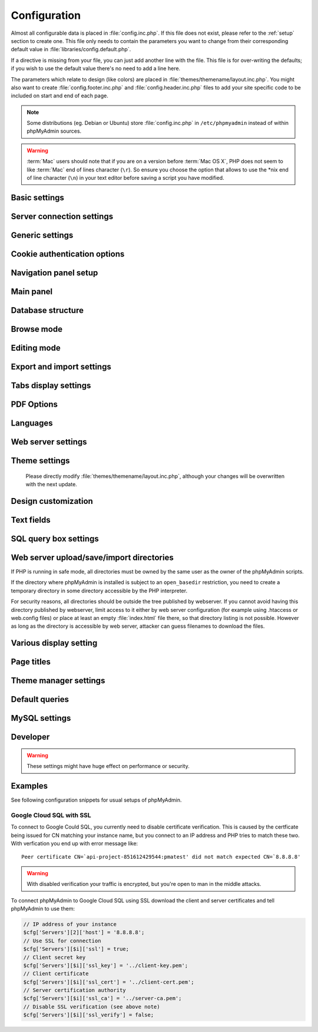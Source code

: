 .. index:: config.inc.php

.. _config:

Configuration
=============

Almost all configurable data is placed in :file:`config.inc.php`. If this file
does not exist, please refer to the :ref:`setup` section to create one. This
file only needs to contain the parameters you want to change from their
corresponding default value in :file:`libraries/config.default.php`.

If a directive is missing from your file, you can just add another line with
the file. This file is for over-writing the defaults; if you wish to use the
default value there's no need to add a line here.

The parameters which relate to design (like colors) are placed in
:file:`themes/themename/layout.inc.php`. You might also want to create
:file:`config.footer.inc.php` and :file:`config.header.inc.php` files to add
your site specific code to be included on start and end of each page.

.. note::

    Some distributions (eg. Debian or Ubuntu) store :file:`config.inc.php` in
    ``/etc/phpmyadmin`` instead of within phpMyAdmin sources.

.. warning::

    :term:`Mac` users should note that if you are on a version before
    :term:`Mac OS X`, PHP does not seem to
    like :term:`Mac` end of lines character (``\r``). So
    ensure you choose the option that allows to use the \*nix end of line
    character (``\n``) in your text editor before saving a script you have
    modified.

Basic settings
--------------

.. config:option:: $cfg['PmaAbsoluteUri']

    :type: string
    :default: ``''``

    .. deprecated:: 4.6.0
        
        This setting is no longer available since phpMyAdmin 4.6.0. Please
        adjust your webserver instead.

    Sets here the complete :term:`URL` (with full path) to your phpMyAdmin
    installation's directory. E.g.
    ``http://www.example.net/path_to_your_phpMyAdmin_directory/``.  Note also
    that the :term:`URL` on most of web servers are case–sensitive. Don’t
    forget the trailing slash at the end.

    Starting with version 2.3.0, it is advisable to try leaving this blank. In
    most cases phpMyAdmin automatically detects the proper setting. Users of
    port forwarding will need to set :config:option:`$cfg['PmaAbsoluteUri']`
    (`more info <https://sourceforge.net/p/phpmyadmin/support-requests/795/>`_).

    A good test is to browse a table, edit a row and save it. There should be
    an error message if phpMyAdmin is having trouble auto–detecting the correct
    value. If you get an error that this must be set or if the autodetect code
    fails to detect your path, please post a bug report on our bug tracker so
    we can improve the code.

    .. seealso:: :ref:`faq1_40`

.. config:option:: $cfg['PmaNoRelation_DisableWarning']

    :type: boolean
    :default: false

    Starting with version 2.3.0 phpMyAdmin offers a lot of features to
    work with master / foreign – tables (see :config:option:`$cfg['Servers'][$i]['pmadb']`).

    If you tried to set this
    up and it does not work for you, have a look on the :guilabel:`Structure` page
    of one database where you would like to use it. You will find a link
    that will analyze why those features have been disabled.

    If you do not want to use those features set this variable to ``true`` to
    stop this message from appearing.

.. config:option:: $cfg['SuhosinDisableWarning']

    :type: boolean
    :default: false

    A warning is displayed on the main page if Suhosin is detected.

    You can set this parameter to ``true`` to stop this message from appearing.

.. config:option:: $cfg['LoginCookieValidityDisableWarning']

    :type: boolean
    :default: false

    A warning is displayed on the main page if the PHP parameter
    session.gc_maxlifetime is lower than cookie validity configured in phpMyAdmin.

    You can set this parameter to ``true`` to stop this message from appearing.

.. config:option:: $cfg['ServerLibraryDifference_DisableWarning']

    :type: boolean
    :default: false

    A warning is displayed on the main page if there is a difference
    between the MySQL library and server version.

    You can set this parameter to ``true`` to stop this message from appearing.

.. config:option:: $cfg['ReservedWordDisableWarning']

    :type: boolean
    :default: false

    This warning is displayed on the Structure page of a table if one or more
    column names match with words which are MySQL reserved.

    If you want to turn off this warning, you can set it to ``true`` and
    warning will no longer be displayed.

.. config:option:: $cfg['TranslationWarningThreshold']

    :type: integer
    :default: 80

    Show warning about incomplete translations on certain threshold.

.. config:option:: $cfg['SendErrorReports']

    :type: string
    :default: ``'ask'``

    Sets the default behavior for JavaScript error reporting.

    Whenever an error is detected in the JavaScript execution, an error report
    may be sent to the phpMyAdmin team if the user agrees.

    The default setting of ``'ask'`` will ask the user everytime there is a new
    error report. However you can set this parameter to ``'always'`` to send error
    reports without asking for confirmation or you can set it to ``'never'`` to
    never send error reports.

    This directive is available both in the configuration file and in users
    preferences. If the person in charge of a multi-user installation prefers
    to disable this feature for all users, a value of ``'never'`` should be
    set, and the :config:option:`$cfg['UserprefsDisallow']` directive should
    contain ``'SendErrorReports'`` in one of its array values.

.. config:option:: $cfg['ConsoleEnterExecutes']

    :type: boolean
    :default: false

    Setting this to ``true`` allows the user to execute queries by pressing Enter
    instead of Ctrl+Enter. A new line can be inserted by pressing Shift + Enter.

    The behaviour of the console can be temporarily changed using console's
    settings interface.

.. config:option:: $cfg['AllowThirdPartyFraming']

    :type: boolean
    :default: false

    Setting this to ``true`` allows phpMyAdmin to be included inside a frame,
    and is a potential security hole allowing cross-frame scripting attacks or
    clickjacking.

Server connection settings
--------------------------

.. config:option:: $cfg['Servers']

    :type: array
    :default: one server array with settings listed below

    Since version 1.4.2, phpMyAdmin supports the administration of multiple
    MySQL servers. Therefore, a :config:option:`$cfg['Servers']`-array has been
    added which contains the login information for the different servers. The
    first :config:option:`$cfg['Servers'][$i]['host']` contains the hostname of
    the first server, the second :config:option:`$cfg['Servers'][$i]['host']`
    the hostname of the second server, etc. In
    :file:`libraries/config.default.php`, there is only one section for server
    definition, however you can put as many as you need in
    :file:`config.inc.php`, copy that block or needed parts (you don't have to
    define all settings, just those you need to change).

    .. note::

        The :config:option:`$cfg['Servers']` array starts with
        $cfg['Servers'][1]. Do not use $cfg['Servers'][0]. If you want more
        than one server, just copy following section (including $i
        incrementation) serveral times. There is no need to define full server
        array, just define values you need to change.


.. config:option:: $cfg['Servers'][$i]['host']

    :type: string
    :default: ``'localhost'``

    The hostname or :term:`IP` address of your $i-th MySQL-server. E.g.
    ``localhost``.

    Possible values are:

    * hostname, e.g., ``'localhost'`` or ``'mydb.example.org'``
    * IP address, e.g., ``'127.0.0.1'`` or ``'192.168.10.1'``
    * dot - ``'.'``, i.e., use named pipes on windows systems
    * empty - ``''``, disables this server

    .. note::

        phpMyAdmin supports connecting to MySQL servers reachable via IPv6 only.
		To connect to an IPv6 MySQL server, enter its IPv6 address in this field.

.. config:option:: $cfg['Servers'][$i]['port']

    :type: string
    :default: ``''``

    The port-number of your $i-th MySQL-server. Default is 3306 (leave
    blank).

    .. note::

       If you use ``localhost`` as the hostname, MySQL ignores this port number
       and connects with the socket, so if you want to connect to a port
       different from the default port, use ``127.0.0.1`` or the real hostname
       in :config:option:`$cfg['Servers'][$i]['host']`.

.. config:option:: $cfg['Servers'][$i]['socket']

    :type: string
    :default: ``''``

    The path to the socket to use. Leave blank for default. To determine
    the correct socket, check your MySQL configuration or, using the
    :command:`mysql` command–line client, issue the ``status`` command. Among the
    resulting information displayed will be the socket used.

.. config:option:: $cfg['Servers'][$i]['ssl']

    :type: boolean
    :default: false

    Whether to enable SSL for the connection between phpMyAdmin and the MySQL server.

    When using the ``'mysql'`` extension,
    none of the remaining ``'ssl...'`` configuration options apply.

    We strongly recommend the ``'mysqli'`` extension when using this option.

    .. seealso:: :ref:`example-google-ssl`

.. config:option:: $cfg['Servers'][$i]['ssl_key']

    :type: string
    :default: NULL

    Path to the key file when using SSL for connecting to the MySQL server.

    For example:

    .. code-block:: php

        $cfg['Servers'][$i]['ssl_key'] = '/etc/mysql/server-key.pem';

    .. seealso:: :ref:`example-google-ssl`

.. config:option:: $cfg['Servers'][$i]['ssl_cert']

    :type: string
    :default: NULL

    Path to the cert file when using SSL for connecting to the MySQL server.

    .. seealso:: :ref:`example-google-ssl`

.. config:option:: $cfg['Servers'][$i]['ssl_ca']

    :type: string
    :default: NULL

    Path to the CA file when using SSL for connecting to the MySQL server.

    .. seealso:: :ref:`example-google-ssl`

.. config:option:: $cfg['Servers'][$i]['ssl_ca_path']

    :type: string
    :default: NULL

    Directory containing trusted SSL CA certificates in PEM format.

.. config:option:: $cfg['Servers'][$i]['ssl_ciphers']

    :type: string
    :default: NULL

    List of allowable ciphers for SSL connections to the MySQL server.

.. config:option:: $cfg['Servers'][$i]['ssl_verify']

    :type: boolean
    :default: true

    .. versionadded:: 4.6.0

        This is supported since phpMyAdmin 4.6.0.

    If your PHP install uses the MySQL Native Driver (mysqlnd), your
    MySQL server is 5.6 or later, and your SSL certificate is self-signed,
    there is a chance your SSL connection will fail due to validation.
    Setting this to ``false`` will disable the validation check.

    Since PHP 5.6.0 it also verifies whether server name matches CN of it's
    certificate. There is currently no way to disable just this check without
    disabling complete SSL verification.

    .. note::

        This flag only works with PHP 5.6.16 or later.

    .. seealso:: :ref:`example-google-ssl`

.. config:option:: $cfg['Servers'][$i]['connect_type']

    :type: string
    :default: ``'tcp'``

    What type connection to use with the MySQL server. Your options are
    ``'socket'`` and ``'tcp'``. It defaults to tcp as that is nearly guaranteed
    to be available on all MySQL servers, while sockets are not supported on
    some platforms. To use the socket mode, your MySQL server must be on the
    same machine as the Web server.

.. config:option:: $cfg['Servers'][$i]['compress']

    :type: boolean
    :default: false

    Whether to use a compressed protocol for the MySQL server connection
    or not (experimental).

.. _controlhost:
.. config:option:: $cfg['Servers'][$i]['controlhost']

    :type: string
    :default: ``''``

    Permits to use an alternate host to hold the configuration storage
    data.

.. _controlport:
.. config:option:: $cfg['Servers'][$i]['controlport']

    :type: string
    :default: ``''``

    Permits to use an alternate port to connect to the host that
    holds the configuration storage.

.. _controluser:
.. config:option:: $cfg['Servers'][$i]['controluser']

    :type: string
    :default: ``''``

.. config:option:: $cfg['Servers'][$i]['controlpass']

    :type: string
    :default: ``''``

    This special account is used for 2 distinct purposes: to make possible all
    relational features (see :config:option:`$cfg['Servers'][$i]['pmadb']`).

    .. versionchanged:: 2.2.5
        those were called ``stduser`` and ``stdpass``

    .. seealso:: :ref:`setup`, :ref:`authentication_modes`, :ref:`linked-tables`

.. config:option:: $cfg['Servers'][$i]['auth_type']

    :type: string
    :default: ``'cookie'``

    Whether config or cookie or :term:`HTTP` or signon authentication should be
    used for this server.

    * 'config' authentication (``$auth_type = 'config'``) is the plain old
      way: username and password are stored in :file:`config.inc.php`.
    * 'cookie' authentication mode (``$auth_type = 'cookie'``) allows you to
      log in as any valid MySQL user with the help of cookies.
    * 'http' authentication allows you to log in as any
      valid MySQL user via HTTP-Auth.
    * 'signon' authentication mode (``$auth_type = 'signon'``) allows you to
      log in from prepared PHP session data or using supplied PHP script.

    .. seealso:: :ref:`authentication_modes`

.. _servers_auth_http_realm:
.. config:option:: $cfg['Servers'][$i]['auth_http_realm']

    :type: string
    :default: ``''``

    When using auth\_type = ``http``, this field allows to define a custom
    :term:`HTTP` Basic Auth Realm which will be displayed to the user. If not
    explicitly specified in your configuration, a string combined of
    "phpMyAdmin " and either :config:option:`$cfg['Servers'][$i]['verbose']` or
    :config:option:`$cfg['Servers'][$i]['host']` will be used.

.. _servers_auth_swekey_config:
.. config:option:: $cfg['Servers'][$i]['auth_swekey_config']

    :type: string
    :default: ``''``

    The name of the file containing :ref:`swekey` ids and login names for hardware
    authentication. Leave empty to deactivate this feature.

.. _servers_user:
.. config:option:: $cfg['Servers'][$i]['user']

    :type: string
    :default: ``'root'``

.. config:option:: $cfg['Servers'][$i]['password']

    :type: string
    :default: ``''``

    When using :config:option:`$cfg['Servers'][$i]['auth_type']` set to
    'config', this is the user/password-pair which phpMyAdmin will use to
    connect to the MySQL server. This user/password pair is not needed when
    :term:`HTTP` or cookie authentication is used
    and should be empty.

.. _servers_nopassword:
.. config:option:: $cfg['Servers'][$i]['nopassword']

    :type: boolean
    :default: false

    Allow attempt to log in without password when a login with password
    fails. This can be used together with http authentication, when
    authentication is done some other way and phpMyAdmin gets user name
    from auth and uses empty password for connecting to MySQL. Password
    login is still tried first, but as fallback, no password method is
    tried.

.. _servers_only_db:
.. config:option:: $cfg['Servers'][$i]['only_db']

    :type: string or array
    :default: ``''``

    If set to a (an array of) database name(s), only this (these)
    database(s) will be shown to the user. Since phpMyAdmin 2.2.1,
    this/these database(s) name(s) may contain MySQL wildcards characters
    ("\_" and "%"): if you want to use literal instances of these
    characters, escape them (I.E. use ``'my\_db'`` and not ``'my_db'``).

    This setting is an efficient way to lower the server load since the
    latter does not need to send MySQL requests to build the available
    database list. But **it does not replace the privileges rules of the
    MySQL database server**. If set, it just means only these databases
    will be displayed but **not that all other databases can't be used.**

    An example of using more that one database:

    .. code-block:: php

        $cfg['Servers'][$i]['only_db'] = array('db1', 'db2');

    .. versionchanged:: 4.0.0
        Previous versions permitted to specify the display order of
        the database names via this directive.

.. config:option:: $cfg['Servers'][$i]['hide_db']

    :type: string
    :default: ``''``

    Regular expression for hiding some databases from unprivileged users.
    This only hides them from listing, but a user is still able to access
    them (using, for example, the SQL query area). To limit access, use
    the MySQL privilege system.  For example, to hide all databases
    starting with the letter "a", use

    .. code-block:: php

        $cfg['Servers'][$i]['hide_db'] = '^a';

    and to hide both "db1" and "db2" use

    .. code-block:: php

        $cfg['Servers'][$i]['hide_db'] = '^(db1|db2)$';

    More information on regular expressions can be found in the `PCRE
    pattern syntax
    <https://php.net/manual/en/reference.pcre.pattern.syntax.php>`_ portion
    of the PHP reference manual.

.. config:option:: $cfg['Servers'][$i]['verbose']

    :type: string
    :default: ``''``

    Only useful when using phpMyAdmin with multiple server entries. If
    set, this string will be displayed instead of the hostname in the
    pull-down menu on the main page. This can be useful if you want to
    show only certain databases on your system, for example. For HTTP
    auth, all non-US-ASCII characters will be stripped.

.. config:option:: $cfg['Servers'][$i]['pmadb']

    :type: string
    :default: ``''``

    The name of the database containing the phpMyAdmin configuration
    storage.

    See the :ref:`linked-tables`  section in this document to see the benefits of
    this feature, and for a quick way of creating this database and the needed
    tables.

    If you are the only user of this phpMyAdmin installation, you can use your
    current database to store those special tables; in this case, just put your
    current database name in :config:option:`$cfg['Servers'][$i]['pmadb']`. For a
    multi-user installation, set this parameter to the name of your central
    database containing the phpMyAdmin configuration storage.

.. _bookmark:
.. config:option:: $cfg['Servers'][$i]['bookmarktable']

    :type: string or false
    :default: ``''``

    Since release 2.2.0 phpMyAdmin allows users to bookmark queries. This
    can be useful for queries you often run. To allow the usage of this
    functionality:

    * set up :config:option:`$cfg['Servers'][$i]['pmadb']` and the phpMyAdmin configuration storage
    * enter the table name in :config:option:`$cfg['Servers'][$i]['bookmarktable']`

    This feature can be disabled by setting the configuration to ``false``.

.. _relation:
.. config:option:: $cfg['Servers'][$i]['relation']

    :type: string or false
    :default: ``''``

    Since release 2.2.4 you can describe, in a special 'relation' table,
    which column is a key in another table (a foreign key). phpMyAdmin
    currently uses this to:

    * make clickable, when you browse the master table, the data values that
      point to the foreign table;
    * display in an optional tool-tip the "display column" when browsing the
      master table, if you move the mouse to a column containing a foreign
      key (use also the 'table\_info' table); (see :ref:`faqdisplay`)
    * in edit/insert mode, display a drop-down list of possible foreign keys
      (key value and "display column" are shown) (see :ref:`faq6_21`)
    * display links on the table properties page, to check referential
      integrity (display missing foreign keys) for each described key;
    * in query-by-example, create automatic joins (see :ref:`faq6_6`)
    * enable you to get a :term:`PDF` schema of
      your database (also uses the table\_coords table).

    The keys can be numeric or character.

    To allow the usage of this functionality:

    * set up :config:option:`$cfg['Servers'][$i]['pmadb']` and the phpMyAdmin configuration storage
    * put the relation table name in :config:option:`$cfg['Servers'][$i]['relation']`
    * now as normal user open phpMyAdmin and for each one of your tables
      where you want to use this feature, click :guilabel:`Structure/Relation view/`
      and choose foreign columns.

    This feature can be disabled by setting the configuration to ``false``.

    .. note::

        In the current version, ``master_db`` must be the same as ``foreign_db``.
        Those columns have been put in future development of the cross-db
        relations.

.. _table_info:
.. config:option:: $cfg['Servers'][$i]['table_info']

    :type: string or false
    :default: ``''``

    Since release 2.3.0 you can describe, in a special 'table\_info'
    table, which column is to be displayed as a tool-tip when moving the
    cursor over the corresponding key. This configuration variable will
    hold the name of this special table. To allow the usage of this
    functionality:

    * set up :config:option:`$cfg['Servers'][$i]['pmadb']` and the phpMyAdmin configuration storage
    * put the table name in :config:option:`$cfg['Servers'][$i]['table\_info']` (e.g.
      ``pma__table_info``)
    * then for each table where you want to use this feature, click
      "Structure/Relation view/Choose column to display" to choose the
      column.

    This feature can be disabled by setting the configuration to ``false``.

    .. seealso:: :ref:`faqdisplay`

.. _table_coords:
.. config:option:: $cfg['Servers'][$i]['table_coords']

    :type: string or false
    :default: ``''``

.. config:option:: $cfg['Servers'][$i]['pdf_pages']

    :type: string or false
    :default: ``''``

    Since release 2.3.0 you can have phpMyAdmin create :term:`PDF` pages
    showing the relations between your tables. Further, the designer interface
    permits visually managing the relations. To do this it needs two tables
    "pdf\_pages" (storing information about the available :term:`PDF` pages)
    and "table\_coords" (storing coordinates where each table will be placed on
    a :term:`PDF` schema output).  You must be using the "relation" feature.

    To allow the usage of this functionality:

    * set up :config:option:`$cfg['Servers'][$i]['pmadb']` and the phpMyAdmin configuration storage
    * put the correct table names in
      :config:option:`$cfg['Servers'][$i]['table\_coords']` and
      :config:option:`$cfg['Servers'][$i]['pdf\_pages']`

    This feature can be disabled by setting either of the configurations to ``false``.

    .. seealso:: :ref:`faqpdf`.

.. _col_com:
.. config:option:: $cfg['Servers'][$i]['column_info']

    :type: string or false
    :default: ``''``

    This part requires a content update!  Since release 2.3.0 you can
    store comments to describe each column for each table. These will then
    be shown on the "printview".

    Starting with release 2.5.0, comments are consequently used on the table
    property pages and table browse view, showing up as tool-tips above the
    column name (properties page) or embedded within the header of table in
    browse view. They can also be shown in a table dump. Please see the
    relevant configuration directives later on.

    Also new in release 2.5.0 is a MIME- transformation system which is also
    based on the following table structure. See :ref:`transformations` for
    further information. To use the MIME- transformation system, your
    column\_info table has to have the three new columns 'mimetype',
    'transformation', 'transformation\_options'.

    Starting with release 4.3.0, a new input-oriented transformation system
    has been introduced. Also, backward compatibility code used in the old
    transformations system was removed. As a result, an update to column\_info
    table is necessary for previous transformations and the new input-oriented
    transformation system to work. phpMyAdmin will upgrade it automatically
    for you by analyzing your current column\_info table structure.
    However, if something goes wrong with the auto-upgrade then you can
    use the SQL script found in ``./sql/upgrade_column_info_4_3_0+.sql``
    to upgrade it manually.

    To allow the usage of this functionality:

    * set up :config:option:`$cfg['Servers'][$i]['pmadb']` and the phpMyAdmin configuration storage
    * put the table name in :config:option:`$cfg['Servers'][$i]['column\_info']` (e.g.
      ``pma__column_info``)
    * to update your PRE-2.5.0 Column\_comments table use this:  and
      remember that the Variable in :file:`config.inc.php` has been renamed from
      :config:option:`$cfg['Servers'][$i]['column\_comments']` to
      :config:option:`$cfg['Servers'][$i]['column\_info']`

      .. code-block:: mysql

           ALTER TABLE `pma__column_comments`
           ADD `mimetype` VARCHAR( 255 ) NOT NULL,
           ADD `transformation` VARCHAR( 255 ) NOT NULL,
           ADD `transformation_options` VARCHAR( 255 ) NOT NULL;
    * to update your PRE-4.3.0 Column\_info table manually use this
      ``./sql/upgrade_column_info_4_3_0+.sql`` SQL script.

    This feature can be disabled by setting the configuration to ``false``.

    .. note::

        For auto-upgrade functionality to work, your
        ``$cfg['Servers'][$i]['controluser']`` must have ALTER privilege on
        ``phpmyadmin`` database. See the `MySQL documentation for GRANT
        <https://dev.mysql.com/doc/mysql/en/grant.html>`_ on how to
        ``GRANT`` privileges to a user.

.. _history:
.. config:option:: $cfg['Servers'][$i]['history']

    :type: string or false
    :default: ``''``

    Since release 2.5.0 you can store your :term:`SQL` history, which means all
    queries you entered manually into the phpMyAdmin interface. If you don't
    want to use a table-based history, you can use the JavaScript-based
    history.

    Using that, all your history items are deleted when closing the window.
    Using :config:option:`$cfg['QueryHistoryMax']` you can specify an amount of
    history items you want to have on hold. On every login, this list gets cut
    to the maximum amount.

    The query history is only available if JavaScript is enabled in
    your browser.

    To allow the usage of this functionality:

    * set up :config:option:`$cfg['Servers'][$i]['pmadb']` and the phpMyAdmin configuration storage
    * put the table name in :config:option:`$cfg['Servers'][$i]['history']` (e.g.
      ``pma__history``)

    This feature can be disabled by setting the configuration to ``false``.

.. _recent:
.. config:option:: $cfg['Servers'][$i]['recent']

    :type: string or false
    :default: ``''``

    Since release 3.5.0 you can show recently used tables in the
    navigation panel. It helps you to jump across table directly, without
    the need to select the database, and then select the table. Using
    :config:option:`$cfg['NumRecentTables']` you can configure the maximum number
    of recent tables shown. When you select a table from the list, it will jump to
    the page specified in :config:option:`$cfg['NavigationTreeDefaultTabTable']`.

    Without configuring the storage, you can still access the recently used tables,
    but it will disappear after you logout.

    To allow the usage of this functionality persistently:

    * set up :config:option:`$cfg['Servers'][$i]['pmadb']` and the phpMyAdmin configuration storage
    * put the table name in :config:option:`$cfg['Servers'][$i]['recent']` (e.g.
      ``pma__recent``)

    This feature can be disabled by setting the configuration to ``false``.

.. _favorite:
.. config:option:: $cfg['Servers'][$i]['favorite']

    :type: string or false
    :default: ``''``

    Since release 4.2.0 you can show a list of selected tables in the
    navigation panel. It helps you to jump to the table directly, without
    the need to select the database, and then select the table. When you
    select a table from the list, it will jump to the page specified in
    :config:option:`$cfg['NavigationTreeDefaultTabTable']`.
    
    You can add tables to this list or remove tables from it in database
    structure page by clicking on the star icons next to table names. Using
    :config:option:`$cfg['NumFavoriteTables']` you can configure the maximum
    number of favorite tables shown.

    Without configuring the storage, you can still access the favorite tables,
    but it will disappear after you logout.

    To allow the usage of this functionality persistently:

    * set up :config:option:`$cfg['Servers'][$i]['pmadb']` and the phpMyAdmin configuration storage
    * put the table name in :config:option:`$cfg['Servers'][$i]['favorite']` (e.g.
      ``pma__favorite``)

    This feature can be disabled by setting the configuration to ``false``.

.. _table_uiprefs:
.. config:option:: $cfg['Servers'][$i]['table_uiprefs']

    :type: string or false
    :default: ``''``

    Since release 3.5.0 phpMyAdmin can be configured to remember several
    things (sorted column :config:option:`$cfg['RememberSorting']`, column order,
    and column visibility from a database table) for browsing tables. Without
    configuring the storage, these features still can be used, but the values will
    disappear after you logout.

    To allow the usage of these functionality persistently:

    * set up :config:option:`$cfg['Servers'][$i]['pmadb']` and the phpMyAdmin configuration storage
    * put the table name in :config:option:`$cfg['Servers'][$i]['table\_uiprefs']` (e.g.
      ``pma__table_uiprefs``)

    This feature can be disabled by setting the configuration to ``false``.

.. config:option:: $cfg['Servers'][$i]['users']

    :type: string or false
    :default: ``''``

.. config:option:: $cfg['Servers'][$i]['usergroups']

    :type: string or false
    :default: ``''``

    Since release 4.1.0 you can create different user groups with menu items
    attached to them. Users can be assigned to these groups and the logged in
    user would only see menu items configured to the usergroup he is assigned to.
    To do this it needs two tables "usergroups" (storing allowed menu items for each
    user group) and "users" (storing users and their assignments to user groups).

    To allow the usage of this functionality:

    * set up :config:option:`$cfg['Servers'][$i]['pmadb']` and the phpMyAdmin configuration storage
    * put the correct table names in
      :config:option:`$cfg['Servers'][$i]['users']` (e.g. ``pma__users``) and
      :config:option:`$cfg['Servers'][$i]['usergroups']` (e.g. ``pma__usergroups``)

    This feature can be disabled by setting either of the configurations to ``false``.

    .. seealso:: :ref:`configurablemenus`

.. _navigationhiding:
.. config:option:: $cfg['Servers'][$i]['navigationhiding']

    :type: string or false
    :default: ``''``

    Since release 4.1.0 you can hide/show items in the navigation tree.

    To allow the usage of this functionality:

    * set up :config:option:`$cfg['Servers'][$i]['pmadb']` and the phpMyAdmin configuration storage
    * put the table name in :config:option:`$cfg['Servers'][$i]['navigationhiding']` (e.g.
      ``pma__navigationhiding``)

    This feature can be disabled by setting the configuration to ``false``.

.. _central_columns:
.. config:option:: $cfg['Servers'][$i]['central_columns']

    :type: string or false
    :default: ``''``

    Since release 4.3.0 you can have a central list of columns per database.
    You can add/remove columns to the list as per your requirement. These columns
    in the central list will be available to use while you create a new column for
    a table or create a table itself. You can select a column from central list
    while creating a new column, it will save you from writing the same column definition
    over again or from writing different names for similar column.

    To allow the usage of this functionality:

    * set up :config:option:`$cfg['Servers'][$i]['pmadb']` and the phpMyAdmin configuration storage
    * put the table name in :config:option:`$cfg['Servers'][$i]['central_columns']` (e.g.
      ``pma__central_columns``)

    This feature can be disabled by setting the configuration to ``false``.

.. _designer_settings:
.. config:option:: $cfg['Servers'][$i]['designer_settings']

    :type: string or false
    :default: ``''``

    Since release 4.5.0 your designer settings can be remembered.
    Your choice regarding 'Angular/Direct Links', 'Snap to Grid', 'Toggle Relation Lines',
    'Small/Big All', 'Move Menu' and 'Pin Text' can be remembered persistently.

    To allow the usage of this functionality:

    * set up :config:option:`$cfg['Servers'][$i]['pmadb']` and the phpMyAdmin configuration storage
    * put the table name in :config:option:`$cfg['Servers'][$i]['designer_settings']` (e.g.
      ``pma__designer_settings``)

    This feature can be disabled by setting the configuration to ``false``.

.. _savedsearches:
.. config:option:: $cfg['Servers'][$i]['savedsearches']

    :type: string or false
    :default: ``''``

    Since release 4.2.0 you can save and load query-by-example searches from the Database > Query panel.

    To allow the usage of this functionality:

    * set up :config:option:`$cfg['Servers'][$i]['pmadb']` and the phpMyAdmin configuration storage
    * put the table name in :config:option:`$cfg['Servers'][$i]['savedsearches']` (e.g.
      ``pma__savedsearches``)

    This feature can be disabled by setting the configuration to ``false``.

.. _export_templates:
.. config:option:: $cfg['Servers'][$i]['export_templates']

    :type: string or false
    :default: ``''``

    Since release 4.5.0 you can save and load export templates.

    To allow the usage of this functionality:

    * set up :config:option:`$cfg['Servers'][$i]['pmadb']` and the phpMyAdmin configuration storage
    * put the table name in :config:option:`$cfg['Servers'][$i]['export_templates']` (e.g.
      ``pma__export_templates``)

    This feature can be disabled by setting the configuration to ``false``.

.. _tracking:
.. config:option:: $cfg['Servers'][$i]['tracking']

    :type: string or false
    :default: ``''``

    Since release 3.3.x a tracking mechanism is available. It helps you to
    track every :term:`SQL` command which is
    executed by phpMyAdmin. The mechanism supports logging of data
    manipulation and data definition statements. After enabling it you can
    create versions of tables.

    The creation of a version has two effects:

    * phpMyAdmin saves a snapshot of the table, including structure and
      indexes.
    * phpMyAdmin logs all commands which change the structure and/or data of
      the table and links these commands with the version number.

    Of course you can view the tracked changes. On the :guilabel:`Tracking`
    page a complete report is available for every version. For the report you
    can use filters, for example you can get a list of statements within a date
    range. When you want to filter usernames you can enter \* for all names or
    you enter a list of names separated by ','. In addition you can export the
    (filtered) report to a file or to a temporary database.

    To allow the usage of this functionality:

    * set up :config:option:`$cfg['Servers'][$i]['pmadb']` and the phpMyAdmin configuration storage
    * put the table name in :config:option:`$cfg['Servers'][$i]['tracking']` (e.g.
      ``pma__tracking``)

    This feature can be disabled by setting the configuration to ``false``.

.. _tracking2:
.. config:option:: $cfg['Servers'][$i]['tracking_version_auto_create']

    :type: boolean
    :default: false

    Whether the tracking mechanism creates versions for tables and views
    automatically.

    If this is set to true and you create a table or view with

    * CREATE TABLE ...
    * CREATE VIEW ...

    and no version exists for it, the mechanism will create a version for
    you automatically.

.. _tracking3:
.. config:option:: $cfg['Servers'][$i]['tracking_default_statements']

    :type: string
    :default: ``'CREATE TABLE,ALTER TABLE,DROP TABLE,RENAME TABLE,CREATE INDEX,DROP INDEX,INSERT,UPDATE,DELETE,TRUNCATE,REPLACE,CREATE VIEW,ALTER VIEW,DROP VIEW,CREATE DATABASE,ALTER DATABASE,DROP DATABASE'``

    Defines the list of statements the auto-creation uses for new
    versions.

.. _tracking4:
.. config:option:: $cfg['Servers'][$i]['tracking_add_drop_view']

    :type: boolean
    :default: true

    Whether a DROP VIEW IF EXISTS statement will be added as first line to
    the log when creating a view.

.. _tracking5:
.. config:option:: $cfg['Servers'][$i]['tracking_add_drop_table']

    :type: boolean
    :default: true

    Whether a DROP TABLE IF EXISTS statement will be added as first line
    to the log when creating a table.

.. _tracking6:
.. config:option:: $cfg['Servers'][$i]['tracking_add_drop_database']

    :type: boolean
    :default: true

    Whether a DROP DATABASE IF EXISTS statement will be added as first
    line to the log when creating a database.

.. _userconfig:
.. config:option:: $cfg['Servers'][$i]['userconfig']

    :type: string or false
    :default: ``''``

    Since release 3.4.x phpMyAdmin allows users to set most preferences by
    themselves and store them in the database.

    If you don't allow for storing preferences in
    :config:option:`$cfg['Servers'][$i]['pmadb']`, users can still personalize
    phpMyAdmin, but settings will be saved in browser's local storage, or, it
    is is unavailable, until the end of session.

    To allow the usage of this functionality:

    * set up :config:option:`$cfg['Servers'][$i]['pmadb']` and the phpMyAdmin configuration storage
    * put the table name in :config:option:`$cfg['Servers'][$i]['userconfig']`

    This feature can be disabled by setting the configuration to ``false``.

.. config:option:: $cfg['Servers'][$i]['MaxTableUiprefs']

    :type: integer
    :default: 100

    Maximum number of rows saved in
    :config:option:`$cfg['Servers'][$i]['table_uiprefs']` table.

    When tables are dropped or renamed,
    :config:option:`$cfg['Servers'][$i]['table_uiprefs']` may contain invalid data
    (referring to tables which no longer exist). We only keep this number of newest
    rows in :config:option:`$cfg['Servers'][$i]['table_uiprefs']` and automatically
    delete older rows.

.. config:option:: $cfg['Servers'][$i]['SessionTimeZone']

    :type: string
    :default: ``''``

    Sets the time zone used by phpMyAdmin. Leave blank to use the time zone of your
    database server. Possible values are explained at
    https://dev.mysql.com/doc/refman/5.7/en/time-zone-support.html

    This is useful when your database server uses a time zone which is different from the
    time zone you want to use in phpMyAdmin.

.. config:option:: $cfg['Servers'][$i]['AllowRoot']

    :type: boolean
    :default: true

    Whether to allow root access. This is just a shortcut for the
    :config:option:`$cfg['Servers'][$i]['AllowDeny']['rules']` below.

.. config:option:: $cfg['Servers'][$i]['AllowNoPassword']

    :type: boolean
    :default: false

    Whether to allow logins without a password. The default value of
    ``false`` for this parameter prevents unintended access to a MySQL
    server with was left with an empty password for root or on which an
    anonymous (blank) user is defined.

.. _servers_allowdeny_order:
.. config:option:: $cfg['Servers'][$i]['AllowDeny']['order']

    :type: string
    :default: ``''``

    If your rule order is empty, then :term:`IP`
    authorization is disabled.

    If your rule order is set to
    ``'deny,allow'`` then the system applies all deny rules followed by
    allow rules. Access is allowed by default. Any client which does not
    match a Deny command or does match an Allow command will be allowed
    access to the server.

    If your rule order is set to ``'allow,deny'``
    then the system applies all allow rules followed by deny rules. Access
    is denied by default. Any client which does not match an Allow
    directive or does match a Deny directive will be denied access to the
    server.

    If your rule order is set to ``'explicit'``, authorization is
    performed in a similar fashion to rule order 'deny,allow', with the
    added restriction that your host/username combination **must** be
    listed in the *allow* rules, and not listed in the *deny* rules. This
    is the **most** secure means of using Allow/Deny rules, and was
    available in Apache by specifying allow and deny rules without setting
    any order.

    Please also see :config:option:`$cfg['TrustedProxies']` for
    detecting IP address behind proxies.

.. _servers_allowdeny_rules:
.. config:option:: $cfg['Servers'][$i]['AllowDeny']['rules']

    :type: array of strings
    :default: array()

    The general format for the rules is as such:

    .. code-block:: none

        <'allow' | 'deny'> <username> [from] <ipmask>

    If you wish to match all users, it is possible to use a ``'%'`` as a
    wildcard in the *username* field.

    There are a few shortcuts you can
    use in the *ipmask* field as well (please note that those containing
    SERVER\_ADDRESS might not be available on all webservers):

    .. code-block:: none


        'all' -> 0.0.0.0/0
        'localhost' -> 127.0.0.1/8
        'localnetA' -> SERVER_ADDRESS/8
        'localnetB' -> SERVER_ADDRESS/16
        'localnetC' -> SERVER_ADDRESS/24

    Having an empty rule list is equivalent to either using ``'allow %
    from all'`` if your rule order is set to ``'deny,allow'`` or ``'deny %
    from all'`` if your rule order is set to ``'allow,deny'`` or
    ``'explicit'``.

    For the :term:`IP address` matching
    system, the following work:

    * ``xxx.xxx.xxx.xxx`` (an exact :term:`IP address`)
    * ``xxx.xxx.xxx.[yyy-zzz]`` (an :term:`IP address` range)
    * ``xxx.xxx.xxx.xxx/nn`` (CIDR, Classless Inter-Domain Routing type :term:`IP` addresses)

    But the following does not work:

    * ``xxx.xxx.xxx.xx[yyy-zzz]`` (partial :term:`IP` address range)

    For :term:`IPv6` addresses, the following work:

    * ``xxxx:xxxx:xxxx:xxxx:xxxx:xxxx:xxxx:xxxx`` (an exact :term:`IPv6` address)
    * ``xxxx:xxxx:xxxx:xxxx:xxxx:xxxx:xxxx:[yyyy-zzzz]`` (an :term:`IPv6` address range)
    * ``xxxx:xxxx:xxxx:xxxx/nn`` (CIDR, Classless Inter-Domain Routing type :term:`IPv6` addresses)

    But the following does not work:

    * ``xxxx:xxxx:xxxx:xxxx:xxxx:xxxx:xxxx:xx[yyy-zzz]`` (partial :term:`IPv6` address range)

.. config:option:: $cfg['Servers'][$i]['DisableIS']

    :type: boolean
    :default: false

    Disable using ``INFORMATION_SCHEMA`` to retrieve information (use
    ``SHOW`` commands instead), because of speed issues when many
    databases are present. Currently used in some parts of the code, more
    to come.

.. config:option:: $cfg['Servers'][$i]['SignonScript']

    :type: string
    :default: ``''``

    Name of PHP script to be sourced and executed to obtain login
    credentials. This is alternative approach to session based single
    signon. The script has to provide a function called
    ``get_login_credentials`` which returns list of username and
    password, accepting single parameter of existing username (can be
    empty). See :file:`examples/signon-script.php` for an example:

    .. literalinclude:: ../examples/signon-script.php
        :language: php

    .. seealso:: :ref:`auth_signon`

.. config:option:: $cfg['Servers'][$i]['SignonSession']

    :type: string
    :default: ``''``

    Name of session which will be used for signon authentication method.
    You should use something different than ``phpMyAdmin``, because this
    is session which phpMyAdmin uses internally. Takes effect only if
    :config:option:`$cfg['Servers'][$i]['SignonScript']` is not configured.

    .. seealso:: :ref:`auth_signon`

.. config:option:: $cfg['Servers'][$i]['SignonURL']

    :type: string
    :default: ``''``

    :term:`URL` where user will be redirected
    to log in for signon authentication method. Should be absolute
    including protocol.

    .. seealso:: :ref:`auth_signon`

.. config:option:: $cfg['Servers'][$i]['LogoutURL']

    :type: string
    :default: ``''``

    :term:`URL` where user will be redirected
    after logout (doesn't affect config authentication method). Should be
    absolute including protocol.

Generic settings
----------------

.. config:option:: $cfg['ServerDefault']

    :type: integer
    :default: 1

    If you have more than one server configured, you can set
    :config:option:`$cfg['ServerDefault']` to any one of them to autoconnect to that
    server when phpMyAdmin is started, or set it to 0 to be given a list
    of servers without logging in.

    If you have only one server configured,
    :config:option:`$cfg['ServerDefault']` MUST be set to that server.

.. config:option:: $cfg['VersionCheck']

    :type: boolean
    :default: true

    Enables check for latest versions using JavaScript on the main phpMyAdmin
    page or by directly accessing :file:`version_check.php`.

    .. note::

        This setting can be adjusted by your vendor.

.. config:option:: $cfg['ProxyUrl']

    :type: string
    :default: ""

    The url of the proxy to be used when phpmyadmin needs to access the outside
    internet such as when retrieving the latest version info or submitting error
    reports.  You need this if the server where phpMyAdmin is installed does not
    have direct access to the internet.
    The format is: "hostname:portnumber"

.. config:option:: $cfg['ProxyUser']

    :type: string
    :default: ""

    The username for authenticating with the proxy. By default, no
    authentication is performed. If a username is supplied, Basic
    Authentication will be performed. No other types of authentication
    are currently supported.

.. config:option:: $cfg['ProxyPass']

    :type: string
    :default: ""

    The password for authenticating with the proxy.

.. config:option:: $cfg['MaxDbList']

    :type: integer
    :default: 100

    The maximum number of database names to be displayed in the main panel's
    database list.

.. config:option:: $cfg['MaxTableList']

    :type: integer
    :default: 250

    The maximum number of table names to be displayed in the main panel's
    list (except on the Export page).

.. config:option:: $cfg['ShowHint']

    :type: boolean
    :default: true

    Whether or not to show hints (for example, hints when hovering over
    table headers).

.. config:option:: $cfg['MaxCharactersInDisplayedSQL']

    :type: integer
    :default: 1000

    The maximum number of characters when a :term:`SQL` query is displayed. The
    default limit of 1000 should be correct to avoid the display of tons of
    hexadecimal codes that represent BLOBs, but some users have real
    :term:`SQL` queries that are longer than 1000 characters. Also, if a
    query's length exceeds this limit, this query is not saved in the history.

.. config:option:: $cfg['PersistentConnections']

    :type: boolean
    :default: false

    Whether `persistent connections <https://php.net/manual/en/features
    .persistent-connections.php>`_ should be used or not. Works with
    following extensions:

    * mysql (`mysql\_pconnect <https://php.net/manual/en/function.mysql-
      pconnect.php>`_),
    * mysqli (requires PHP 5.3.0 or newer, `more information
      <https://php.net/manual/en/mysqli.persistconns.php>`_).

.. config:option:: $cfg['ForceSSL']

    :type: boolean
    :default: false

    .. deprecated:: 4.6.0
        
        This setting is no longer available since phpMyAdmin 4.6.0. Please
        adjust your webserver instead.

    Whether to force using https while accessing phpMyAdmin. In a reverse
    proxy setup, setting this to ``true`` is not supported.

    .. note::

        In some setups (like separate SSL proxy or load balancer) you might
        have to set :config:option:`$cfg['PmaAbsoluteUri']` for correct
        redirection.

.. config:option:: $cfg['ExecTimeLimit']

    :type: integer [number of seconds]
    :default: 300

    Set the number of seconds a script is allowed to run. If seconds is
    set to zero, no time limit is imposed. This setting is used while
    importing/exporting dump files but has
    no effect when PHP is running in safe mode.

.. config:option:: $cfg['SessionSavePath']

    :type: string
    :default: ``''``

    Path for storing session data (`session\_save\_path PHP parameter
    <https://php.net/session_save_path>`_).

.. config:option:: $cfg['MemoryLimit']

    :type: string [number of bytes]
    :default: ``'-1'``

    Set the number of bytes a script is allowed to allocate. If set to
    ``'-1'``, no limit is imposed. If set to ``'0'``, no change of the
    memory limit is attempted and the :file:`php.ini` ``memory_limit`` is
    used.

    This setting is used while importing/exporting dump files
    so you definitely don't want to put here a too low
    value. It has no effect when PHP is running in safe mode.

    You can also use any string as in :file:`php.ini`, eg. '16M'. Ensure you
    don't omit the suffix (16 means 16 bytes!)

.. config:option:: $cfg['SkipLockedTables']

    :type: boolean
    :default: false

    Mark used tables and make it possible to show databases with locked
    tables (since MySQL 3.23.30).

.. config:option:: $cfg['ShowSQL']

    :type: boolean
    :default: true

    Defines whether :term:`SQL` queries
    generated by phpMyAdmin should be displayed or not.

.. config:option:: $cfg['RetainQueryBox']

    :type: boolean
    :default: false

    Defines whether the :term:`SQL` query box
    should be kept displayed after its submission.

.. config:option:: $cfg['CodemirrorEnable']

    :type: boolean
    :default: true

    Defines whether to use a Javascript code editor for SQL query boxes.
    CodeMirror provides syntax highlighting and line numbers.  However,
    middle-clicking for pasting the clipboard contents in some Linux
    distributions (such as Ubuntu) is not supported by all browsers.

.. config:option:: $cfg['DefaultForeignKeyChecks']

    :type: string
    :default: ``'default'``

    Default value of the checkbox for foreign key checks, to disable/enable
    foreign key checks for certain queries. The possible values are ``'default'``,
    ``'enable'`` or ``'disable'``. If set to ``'default'``, the value of the
    MySQL variable ``FOREIGN_KEY_CHECKS`` is used.

.. config:option:: $cfg['AllowUserDropDatabase']

    :type: boolean
    :default: false

    .. warning::

        This is not a security measure as there will be always ways to
        circumvent this. If you want to prohibit users from dropping databases,
        revoke them corresponding DROP privilege.

    Defines whether normal users (non-administrator) are allowed to delete
    their own database or not. If set as false, the link :guilabel:`Drop
    Database` will not be shown, and even a ``DROP DATABASE mydatabase`` will
    be rejected. Quite practical for :term:`ISP` 's with many customers.

    This limitation of :term:`SQL` queries is not as strict as when using MySQL
    privileges. This is due to nature of :term:`SQL` queries which might be
    quite complicated.  So this choice should be viewed as help to avoid
    accidental dropping rather than strict privilege limitation.

.. config:option:: $cfg['Confirm']

    :type: boolean
    :default: true

    Whether a warning ("Are your really sure...") should be displayed when
    you're about to lose data.

.. config:option:: $cfg['UseDbSearch']

    :type: boolean
    :default: true

    Define whether the "search string inside database" is enabled or not.

.. config:option:: $cfg['IgnoreMultiSubmitErrors']

    :type: boolean
    :default: false

    Define whether phpMyAdmin will continue executing a multi-query
    statement if one of the queries fails. Default is to abort execution.

Cookie authentication options
-----------------------------

.. config:option:: $cfg['blowfish_secret']

    :type: string
    :default: ``''``

    The "cookie" auth\_type uses AES algorithm to encrypt the password. If you
    are using the "cookie" auth\_type, enter here a random passphrase of your
    choice. It will be used internally by the AES algorithm: you won’t be
    prompted for this passphrase. There is no maximum length for this secret.

    .. note::

        The configuration is called blowfish_secret for historical reasons as
        Blowfish algorithm was originally used to do the encryption.

    .. versionchanged:: 3.1.0
        Since version 3.1.0 phpMyAdmin can generate this on the fly, but it
        makes a bit weaker security as this generated secret is stored in
        session and furthermore it makes impossible to recall user name from
        cookie.

.. config:option:: $cfg['LoginCookieRecall']

    :type: boolean
    :default: true

    Define whether the previous login should be recalled or not in cookie
    authentication mode.

    This is automatically disabled if you do not have
    configured :config:option:`$cfg['blowfish_secret']`.

.. config:option:: $cfg['LoginCookieValidity']

    :type: integer [number of seconds]
    :default: 1440

    Define how long a login cookie is valid. Please note that php
    configuration option `session.gc\_maxlifetime
    <https://php.net/manual/en/session.configuration.php#ini.session.gc-
    maxlifetime>`_ might limit session validity and if the session is lost,
    the login cookie is also invalidated. So it is a good idea to set
    ``session.gc_maxlifetime`` at least to the same value of
    :config:option:`$cfg['LoginCookieValidity']`.

.. config:option:: $cfg['LoginCookieStore']

    :type: integer [number of seconds]
    :default: 0

    Define how long login cookie should be stored in browser. Default 0
    means that it will be kept for existing session. This is recommended
    for not trusted environments.

.. config:option:: $cfg['LoginCookieDeleteAll']

    :type: boolean
    :default: true

    If enabled (default), logout deletes cookies for all servers,
    otherwise only for current one. Setting this to false makes it easy to
    forget to log out from other server, when you are using more of them.

.. _AllowArbitraryServer:
.. config:option:: $cfg['AllowArbitraryServer']

    :type: boolean
    :default: false

    If enabled, allows you to log in to arbitrary servers using cookie
    authentication.

    .. note::

        Please use this carefully, as this may allow users access to MySQL servers
        behind the firewall where your :term:`HTTP` server is placed.
        See also :config:option:`$cfg['ArbitraryServerRegexp']`.

.. config:option:: $cfg['ArbitraryServerRegexp']

    :type: string
    :default: ``''``

    Restricts the MySQL servers to which the user can log in when
    :config:option:`$cfg['AllowArbitraryServer']` is enabled by
    matching the :term:`IP` or the hostname of the MySQL server
    to the given regular expression. The regular expression must be enclosed
    with a delimiter character.

.. config:option:: $cfg['CaptchaLoginPublicKey']

    :type: string
    :default: ``''``

    The public key for the reCaptcha service that can be obtained from
    http://www.google.com/recaptcha.

    reCaptcha will be then used in :ref:`cookie`.

.. config:option:: $cfg['CaptchaLoginPrivateKey']

    :type: string
    :default: ``''``

    The private key for the reCaptcha service that can be obtain from
    http://www.google.com/recaptcha.

    reCaptcha will be then used in :ref:`cookie`.

Navigation panel setup
----------------------

.. config:option:: $cfg['ShowDatabasesNavigationAsTree']

    :type: boolean
    :default: true

    In the navigation panel, replaces the database tree with a selector

.. config:option:: $cfg['FirstLevelNavigationItems']

    :type: integer
    :default: 100

    The number of first level databases that can be displayed on each page
    of navigation tree.

.. config:option:: $cfg['MaxNavigationItems']

    :type: integer
    :default: 50

    The number of items (tables, columns, indexes) that can be displayed on each
    page of the navigation tree.

.. config:option:: $cfg['NavigationTreeEnableGrouping']

    :type: boolean
    :default: true

    Defines whether to group the databases based on a common prefix
    in their name :config:option:`$cfg['NavigationTreeDbSeparator']`.

.. config:option:: $cfg['NavigationTreeDbSeparator']

    :type: string
    :default: ``'_'``

    The string used to separate the parts of the database name when
    showing them in a tree.

.. config:option:: $cfg['NavigationTreeTableSeparator']

    :type: string or array
    :default: ``'__'``

    Defines a string to be used to nest table spaces. This means if you have
    tables like ``first__second__third`` this will be shown as a three-level
    hierarchy like: first > second > third.  If set to false or empty, the
    feature is disabled. NOTE: You should not use this separator at the
    beginning or end of a table name or multiple times after another without
    any other characters in between.

.. config:option:: $cfg['NavigationTreeTableLevel']

    :type: integer
    :default: 1

    Defines how many sublevels should be displayed when splitting up
    tables by the above separator.

.. config:option:: $cfg['NumRecentTables']

    :type: integer
    :default: 10

    The maximum number of recently used tables shown in the navigation
    panel. Set this to 0 (zero) to disable the listing of recent tables.

.. config:option:: $cfg['NumFavoriteTables']

    :type: integer
    :default: 10

    The maximum number of favorite tables shown in the navigation
    panel. Set this to 0 (zero) to disable the listing of favorite tables.

.. config:option:: $cfg['ZeroConf']

    :type: boolean
    :default: true

    Enables Zero Configuration mode in which the user will be offered a choice to
    create phpMyAdmin configuration storage in the current database
    or use the existing one, if already present.

    This setting has no effect if the phpMyAdmin configuration storage database
    is properly created and the related configuration directives (such as
    :config:option:`$cfg['Servers'][$i]['pmadb']` and so on) are configured.

.. config:option:: $cfg['NavigationLinkWithMainPanel']

    :type: boolean
    :default: true

    Defines whether or not to link with main panel by highlighting
    the current database or table.

.. config:option:: $cfg['NavigationDisplayLogo']

    :type: boolean
    :default: true

    Defines whether or not to display the phpMyAdmin logo at the top of
    the navigation panel.

.. config:option:: $cfg['NavigationLogoLink']

    :type: string
    :default: ``'index.php'``

    Enter :term:`URL` where logo in the navigation panel will point to.
    For use especially with self made theme which changes this.
    For external URLs, you should include URL scheme as well.

.. config:option:: $cfg['NavigationLogoLinkWindow']

    :type: string
    :default: ``'main'``

    Whether to open the linked page in the main window (``main``) or in a
    new one (``new``). Note: use ``new`` if you are linking to
    ``phpmyadmin.net``.

.. config:option:: $cfg['NavigationTreeDisplayItemFilterMinimum']

    :type: integer
    :default: 30

    Defines the minimum number of items (tables, views, routines and
    events) to display a JavaScript filter box above the list of items in
    the navigation tree.

    To disable the filter completely some high number can be used (e.g. 9999)

.. config:option:: $cfg['NavigationTreeDisplayDbFilterMinimum']

    :type: integer
    :default: 30

    Defines the minimum number of databases to display a JavaScript filter
    box above the list of databases in the navigation tree.

    To disable the filter completely some high number can be used
    (e.g. 9999)

.. config:option:: $cfg['NavigationDisplayServers']

    :type: boolean
    :default: true

    Defines whether or not to display a server choice at the top of the
    navigation panel.

.. config:option:: $cfg['DisplayServersList']

    :type: boolean
    :default: false

    Defines whether to display this server choice as links instead of in a
    drop-down.

.. config:option:: $cfg['NavigationTreeDefaultTabTable']

    :type: string
    :default: ``'structure'``

    Defines the tab displayed by default when clicking the small icon next
    to each table name in the navigation panel. The possible values are the
    localized equivalent of:

    * ``structure``
    * ``sql``
    * ``search``
    * ``insert``
    * ``browse``

.. config:option:: $cfg['NavigationTreeDefaultTabTable2']

    :type: string
    :default: null

    Defines the tab displayed by default when clicking the second small icon next
    to each table name in the navigation panel. The possible values are the
    localized equivalent of:

    * ``(empty)``
    * ``structure``
    * ``sql``
    * ``search``
    * ``insert``
    * ``browse``

.. config:option:: $cfg['NavigationTreeEnableExpansion']

    :type: boolean
    :default: false

    Whether to offer the possibility of tree expansion in the navigation panel.

.. config:option:: $cfg['NavigationTreeShowTables']

    :type: boolean
    :default: true

    Whether to show tables under database in the navigation panel.

.. config:option:: $cfg['NavigationTreeShowViews']

    :type: boolean
    :default: true

    Whether to show views under database in the navigation panel.

.. config:option:: $cfg['NavigationTreeShowFunctions']

    :type: boolean
    :default: true

    Whether to show functions under database in the navigation panel.

.. config:option:: $cfg['NavigationTreeShowProcedures']

    :type: boolean
    :default: true

    Whether to show procedures under database in the navigation panel.

.. config:option:: $cfg['NavigationTreeShowEvents']

    :type: boolean
    :default: true

    Whether to show events under database in the navigation panel.


Main panel
----------

.. config:option:: $cfg['ShowStats']

    :type: boolean
    :default: true

    Defines whether or not to display space usage and statistics about
    databases and tables. Note that statistics requires at least MySQL
    3.23.3 and that, at this date, MySQL doesn't return such information
    for Berkeley DB tables.

.. config:option:: $cfg['ShowServerInfo']

    :type: boolean
    :default: true

    Defines whether to display detailed server information on main page.
    You can additionally hide more information by using
    :config:option:`$cfg['Servers'][$i]['verbose']`.

.. config:option:: $cfg['ShowPhpInfo']

    :type: boolean
    :default: false

.. config:option:: $cfg['ShowChgPassword']

    :type: boolean
    :default: true

.. config:option:: $cfg['ShowCreateDb']

    :type: boolean
    :default: true

    Defines whether to display the :guilabel:`PHP information` and
    :guilabel:`Change password` links and form for creating database or not at
    the starting main (right) frame. This setting does not check MySQL commands
    entered directly.

    Please note that to block the usage of ``phpinfo()`` in scripts, you have to
    put this in your :file:`php.ini`:

    .. code-block:: ini

        disable_functions = phpinfo()

    Also note that enabling the :guilabel:`Change password` link has no effect
    with config authentication mode: because of the hard coded password value
    in the configuration file, end users can't be allowed to change their
    passwords.

.. config:option:: $cfg['ShowGitRevision']

    :type: boolean
    :default: true

    Defines whether to display informations about the current Git revision (if
    applicable) on the main panel.

.. config:option:: $cfg['MysqlMinVersion']

    :type: array

    Defines the minimum supported MySQL version. The default is chosen
    by the phpMyAdmin team; however this directive was asked by a developer
    of the Plesk control panel to ease integration with older MySQL servers
    (where most of the phpMyAdmin features work).

Database structure
------------------

.. config:option:: $cfg['ShowDbStructureCreation']

    :type: boolean
    :default: false

    Defines whether the database structure page (tables list) has a
    "Creation" column that displays when each table was created.

.. config:option:: $cfg['ShowDbStructureLastUpdate']

    :type: boolean
    :default: false

    Defines whether the database structure page (tables list) has a "Last
    update" column that displays when each table was last updated.

.. config:option:: $cfg['ShowDbStructureLastCheck']

    :type: boolean
    :default: false

    Defines whether the database structure page (tables list) has a "Last
    check" column that displays when each table was last checked.

.. config:option:: $cfg['HideStructureActions']

    :type: boolean
    :default: true

    Defines whether the table structure actions are hidden under a "More"
    drop-down.

Browse mode
-----------

.. config:option:: $cfg['TableNavigationLinksMode']

    :type: string
    :default: ``'icons'``

    Defines whether the table navigation links contain ``'icons'``, ``'text'``
    or ``'both'``.

.. config:option:: $cfg['ActionLinksMode']

    :type: string
    :default: ``'both'``

    If set to ``icons``, will display icons instead of text for db and table
    properties links (like :guilabel:`Browse`, :guilabel:`Select`,
    :guilabel:`Insert`, ...). Can be set to ``'both'``
    if you want icons AND text. When set to ``text``, will only show text.

.. config:option:: $cfg['RowActionType']

    :type: string
    :default: ``'both'``

    Whether to display icons or text or both icons and text in table row action
    segment. Value can be either of ``'icons'``, ``'text'`` or ``'both'``.

.. config:option:: $cfg['ShowAll']

    :type: boolean
    :default: false

    Defines whether a user should be displayed a "Show all" button in browse
    mode or not in all cases. By default it is shown only on small tables (less
    than 500 rows) to avoid performance issues while getting too many rows.

.. config:option:: $cfg['MaxRows']

    :type: integer
    :default: 25

    Number of rows displayed when browsing a result set and no LIMIT
    clause is used. If the result set contains more rows, "Previous" and
    "Next" links will be shown. Possible values: 25,50,100,250,500.

.. config:option:: $cfg['Order']

    :type: string
    :default: ``'SMART'``

    Defines whether columns are displayed in ascending (``ASC``) order, in
    descending (``DESC``) order or in a "smart" (``SMART``) order - I.E.
    descending order for columns of type TIME, DATE, DATETIME and
    TIMESTAMP, ascending order else- by default.

.. config:option:: $cfg['GridEditing']

    :type: string
    :default: ``'double-click'``

    Defines which action (``double-click`` or ``click``) triggers grid
    editing. Can be deactivated with the ``disabled`` value.

.. config:option:: $cfg['RelationalDisplay']

    :type: string
    :default: ``'K'``

    Defines the initial behavior for Options > Relational. ``K``, which
    is the default, displays the key while ``D`` shows the display column.

.. config:option:: $cfg['SaveCellsAtOnce']

    :type: boolean
    :default: false

    Defines whether or not to save all edited cells at once for grid
    editing.

Editing mode
------------

.. config:option:: $cfg['ProtectBinary']

    :type: boolean or string
    :default: ``'blob'``

    Defines whether ``BLOB`` or ``BINARY`` columns are protected from
    editing when browsing a table's content. Valid values are:

    * ``false`` to allow editing of all columns;
    * ``'blob'`` to allow editing of all columns except ``BLOBS``;
    * ``'noblob'`` to disallow editing of all columns except ``BLOBS`` (the
      opposite of ``'blob'``);
    * ``'all'`` to disallow editing of all ``BINARY`` or ``BLOB`` columns.

.. config:option:: $cfg['ShowFunctionFields']

    :type: boolean
    :default: true

    Defines whether or not MySQL functions fields should be initially
    displayed in edit/insert mode. Since version 2.10, the user can toggle
    this setting from the interface.

.. config:option:: $cfg['ShowFieldTypesInDataEditView']

    :type: boolean
    :default: true

    Defines whether or not type fields should be initially displayed in
    edit/insert mode. The user can toggle this setting from the interface.

.. config:option:: $cfg['InsertRows']

    :type: integer
    :default: 2

    Defines the maximum number of concurrent entries for the Insert page.

.. config:option:: $cfg['ForeignKeyMaxLimit']

    :type: integer
    :default: 100

    If there are fewer items than this in the set of foreign keys, then a
    drop-down box of foreign keys is presented, in the style described by
    the :config:option:`$cfg['ForeignKeyDropdownOrder']` setting.

.. config:option:: $cfg['ForeignKeyDropdownOrder']

    :type: array
    :default: array('content-id', 'id-content')

    For the foreign key drop-down fields, there are several methods of
    display, offering both the key and value data. The contents of the
    array should be one or both of the following strings: ``content-id``,
    ``id-content``.

Export and import settings
--------------------------

.. config:option:: $cfg['ZipDump']

    :type: boolean
    :default: true

.. config:option:: $cfg['GZipDump']

    :type: boolean
    :default: true

.. config:option:: $cfg['BZipDump']

    :type: boolean
    :default: true

    Defines whether to allow the use of zip/GZip/BZip2 compression when
    creating a dump file

.. config:option:: $cfg['CompressOnFly']

    :type: boolean
    :default: true

    Defines whether to allow on the fly compression for GZip/BZip2
    compressed exports. This doesn't affect smaller dumps and allows users
    to create larger dumps that won't otherwise fit in memory due to php
    memory limit. Produced files contain more GZip/BZip2 headers, but all
    normal programs handle this correctly.

.. config:option:: $cfg['Export']

    :type: array
    :default: array(...)

    In this array are defined default parameters for export, names of
    items are similar to texts seen on export page, so you can easily
    identify what they mean.

.. config:option:: $cfg['Export']['method']

    :type: string
    :default: ``'quick'``

    Defines how the export form is displayed when it loads. Valid values
    are:

    * ``quick`` to display the minimum number of options to configure
    * ``custom`` to display every available option to configure
    * ``custom-no-form`` same as ``custom`` but does not display the option
      of using quick export



.. config:option:: $cfg['Import']

    :type: array
    :default: array(...)

    In this array are defined default parameters for import, names of
    items are similar to texts seen on import page, so you can easily
    identify what they mean.


Tabs display settings
---------------------

.. config:option:: $cfg['TabsMode']

    :type: string
    :default: ``'both'``

    Defines whether the menu tabs contain ``'icons'``, ``'text'`` or ``'both'``.

.. config:option:: $cfg['PropertiesNumColumns']

    :type: integer
    :default: 1

    How many columns will be utilized to display the tables on the database
    property view? When setting this to a value larger than 1, the type of the
    database will be omitted for more display space.

.. config:option:: $cfg['DefaultTabServer']

    :type: string
    :default: ``'welcome'``

    Defines the tab displayed by default on server view. The possible values
    are the localized equivalent of:

    * ``welcome`` (recommended for multi-user setups)
    * ``databases``,
    * ``status``
    * ``variables``
    * ``privileges``

.. config:option:: $cfg['DefaultTabDatabase']

    :type: string
    :default: ``'structure'``

    Defines the tab displayed by default on database view. The possible values
    are the localized equivalent of:

    * ``structure``
    * ``sql``
    * ``search``
    * ``operations``

.. config:option:: $cfg['DefaultTabTable']

    :type: string
    :default: ``'browse'``

    Defines the tab displayed by default on table view. The possible values
    are the localized equivalent of:

    * ``structure``
    * ``sql``
    * ``search``
    * ``insert``
    * ``browse``

PDF Options
-----------

.. config:option:: $cfg['PDFPageSizes']

    :type: array
    :default: ``array('A3', 'A4', 'A5', 'letter', 'legal')``

    Array of possible paper sizes for creating PDF pages.

    You should never need to change this.

.. config:option:: $cfg['PDFDefaultPageSize']

    :type: string
    :default: ``'A4'``

    Default page size to use when creating PDF pages. Valid values are any
    listed in :config:option:`$cfg['PDFPageSizes']`.

Languages
---------

.. config:option:: $cfg['DefaultLang']

    :type: string
    :default: ``'en'``

    Defines the default language to use, if not browser-defined or user-
    defined. The corresponding language file needs to be in
    locale/*code*/LC\_MESSAGES/phpmyadmin.mo.

.. config:option:: $cfg['DefaultConnectionCollation']

    :type: string
    :default: ``'utf8_general_ci'``

    Defines the default connection collation to use, if not user-defined.
    See the `MySQL documentation for charsets
    <https://dev.mysql.com/doc/mysql/en/charset-charsets.html>`_
    for list of possible values.

.. config:option:: $cfg['Lang']

    :type: string
    :default: not set

    Force language to use. The corresponding language file needs to be in
    locale/*code*/LC\_MESSAGES/phpmyadmin.mo.

.. config:option:: $cfg['FilterLanguages']

    :type: string
    :default: ``''``

    Limit list of available languages to those matching the given regular
    expression. For example if you want only Czech and English, you should
    set filter to ``'^(cs|en)'``.

.. config:option:: $cfg['RecodingEngine']

    :type: string
    :default: ``'auto'``

    You can select here which functions will be used for character set
    conversion. Possible values are:

    * auto - automatically use available one (first is tested iconv, then
      recode)
    * iconv - use iconv or libiconv functions
    * recode - use recode\_string function
    * mb - use mbstring extension
    * none - disable encoding conversion

    Enabled charset conversion activates a pull-down menu in the Export
    and Import pages, to choose the character set when exporting a file.
    The default value in this menu comes from
    :config:option:`$cfg['Export']['charset']` and :config:option:`$cfg['Import']['charset']`.

.. config:option:: $cfg['IconvExtraParams']

    :type: string
    :default: ``'//TRANSLIT'``

    Specify some parameters for iconv used in charset conversion. See
    `iconv documentation <http://www.gnu.org/software/libiconv/documentati
    on/libiconv/iconv_open.3.html>`_ for details. By default
    ``//TRANSLIT`` is used, so that invalid characters will be
    transliterated.

.. config:option:: $cfg['AvailableCharsets']

    :type: array
    :default: array(...)

    Available character sets for MySQL conversion. You can add your own
    (any of supported by recode/iconv) or remove these which you don't
    use. Character sets will be shown in same order as here listed, so if
    you frequently use some of these move them to the top.

Web server settings
-------------------

.. config:option:: $cfg['OBGzip']

    :type: string/boolean
    :default: ``'auto'``

    Defines whether to use GZip output buffering for increased speed in
    :term:`HTTP` transfers. Set to
    true/false for enabling/disabling. When set to 'auto' (string),
    phpMyAdmin tries to enable output buffering and will automatically
    disable it if your browser has some problems with buffering. IE6 with
    a certain patch is known to cause data corruption when having enabled
    buffering.

.. config:option:: $cfg['TrustedProxies']

    :type: array
    :default: array()

    Lists proxies and HTTP headers which are trusted for
    :config:option:`$cfg['Servers'][$i]['AllowDeny']['order']`. This list is by
    default empty, you need to fill in some trusted proxy servers if you
    want to use rules for IP addresses behind proxy.

    The following example specifies that phpMyAdmin should trust a
    HTTP\_X\_FORWARDED\_FOR (``X -Forwarded-For``) header coming from the proxy
    1.2.3.4:

    .. code-block:: php

        $cfg['TrustedProxies'] = array('1.2.3.4' => 'HTTP_X_FORWARDED_FOR');

    The :config:option:`$cfg['Servers'][$i]['AllowDeny']['rules']` directive uses the
    client's IP address as usual.

.. config:option:: $cfg['GD2Available']

    :type: string
    :default: ``'auto'``

    Specifies whether GD >= 2 is available. If yes it can be used for MIME
    transformations. Possible values are:

    * auto - automatically detect
    * yes - GD 2 functions can be used
    * no - GD 2 function cannot be used

.. config:option:: $cfg['CheckConfigurationPermissions']

    :type: boolean
    :default: true

    We normally check the permissions on the configuration file to ensure
    it's not world writable. However, phpMyAdmin could be installed on a
    NTFS filesystem mounted on a non-Windows server, in which case the
    permissions seems wrong but in fact cannot be detected. In this case a
    sysadmin would set this parameter to ``false``.

.. config:option:: $cfg['LinkLengthLimit']

    :type: integer
    :default: 1000

    Limit for length of :term:`URL` in links.  When length would be above this
    limit, it is replaced by form with button. This is required as some web
    servers (:term:`IIS`) have problems with long :term:`URL` .

.. config:option:: $cfg['CSPAllow']

    :type: string
    :default: ``''``

    Additional string to include in allowed script and image sources in Content
    Security Policy header.

    This can be useful when you want to include some external JavaScript files
    in :file:`config.footer.inc.php` or :file:`config.header.inc.php`, which
    would be normally not allowed by Content Security Policy.

    To allow some sites, just list them within the string:

    .. code-block:: php

        $cfg['CSPAllow'] = 'example.com example.net';

    .. versionadded:: 4.0.4

.. config:option:: $cfg['DisableMultiTableMaintenance']

    :type: boolean
    :default: false

    In the database Structure page, it's possible to mark some tables then
    choose an operation like optimizing for many tables. This can slow
    down a server; therefore, setting this to ``true`` prevents this kind
    of multiple maintenance operation.

Theme settings
--------------

    Please directly modify :file:`themes/themename/layout.inc.php`, although
    your changes will be overwritten with the next update.

Design customization
--------------------

.. config:option:: $cfg['NavigationTreePointerEnable']

    :type: boolean
    :default: true

    When set to true, hovering over an item in the navigation panel causes that item to be marked
    (the background is highlighted).

.. config:option:: $cfg['BrowsePointerEnable']

    :type: boolean
    :default: true

    When set to true, hovering over a row in the Browse page causes that row to be marked (the background
    is highlighted).

.. config:option:: $cfg['BrowseMarkerEnable']

    :type: boolean
    :default: true

    When set to true, a data row is marked (the background is highlighted) when the row is selected
    with the checkbox.

.. config:option:: $cfg['LimitChars']

    :type: integer
    :default: 50

    Maximum number of characters shown in any non-numeric field on browse
    view. Can be turned off by a toggle button on the browse page.

.. config:option:: $cfg['RowActionLinks']

    :type: string
    :default: ``'left'``

    Defines the place where table row links (Edit, Copy, Delete) would be
    put when tables contents are displayed (you may have them displayed at
    the left side, right side, both sides or nowhere).

.. config:option:: $cfg['RowActionLinksWithoutUnique']

    :type: boolean
    :default: false

    Defines whether to show row links (Edit, Copy, Delete) and checkboxes
    for multiple row operations even when the selection does not have a unique key.
    Using row actions in the absence of a unique key may result in different/more
    rows being affected since there is no guaranteed way to select the exact row(s).

.. config:option:: $cfg['RememberSorting']

    :type: boolean
    :default: true

    If enabled, remember the sorting of each table when browsing them.

.. config:option:: $cfg['TablePrimaryKeyOrder']

    :type: string
    :default: ``'NONE'``

    This defines the default sort order for the tables, having a primary key,
    when there is no sort order defines externally.
    Acceptable values : ['NONE', 'ASC', 'DESC']

.. config:option:: $cfg['ShowBrowseComments']

    :type: boolean
    :default: true

.. config:option:: $cfg['ShowPropertyComments']

    :type: boolean
    :default: true

    By setting the corresponding variable to ``true`` you can enable the
    display of column comments in Browse or Property display. In browse
    mode, the comments are shown inside the header. In property mode,
    comments are displayed using a CSS-formatted dashed-line below the
    name of the column. The comment is shown as a tool-tip for that
    column.

Text fields
-----------

.. config:option:: $cfg['CharEditing']

    :type: string
    :default: ``'input'``

    Defines which type of editing controls should be used for CHAR and
    VARCHAR columns. Applies to data editing and also to the default values
    in structure editing. Possible values are:

    * input - this allows to limit size of text to size of columns in MySQL,
      but has problems with newlines in columns
    * textarea - no problems with newlines in columns, but also no length
      limitations

.. config:option:: $cfg['MinSizeForInputField']

    :type: integer
    :default: 4

    Defines the minimum size for input fields generated for CHAR and
    VARCHAR columns.

.. config:option:: $cfg['MaxSizeForInputField']

    :type: integer
    :default: 60

    Defines the maximum size for input fields generated for CHAR and
    VARCHAR columns.

.. config:option:: $cfg['TextareaCols']

    :type: integer
    :default: 40

.. config:option:: $cfg['TextareaRows']

    :type: integer
    :default: 15

.. config:option:: $cfg['CharTextareaCols']

    :type: integer
    :default: 40

.. config:option:: $cfg['CharTextareaRows']

    :type: integer
    :default: 2

    Number of columns and rows for the textareas. This value will be
    emphasized (\*2) for :term:`SQL` query
    textareas and (\*1.25) for :term:`SQL`
    textareas inside the query window.

    The Char\* values are used for CHAR
    and VARCHAR editing (if configured via :config:option:`$cfg['CharEditing']`).

.. config:option:: $cfg['LongtextDoubleTextarea']

    :type: boolean
    :default: true

    Defines whether textarea for LONGTEXT columns should have double size.

.. config:option:: $cfg['TextareaAutoSelect']

    :type: boolean
    :default: false

    Defines if the whole textarea of the query box will be selected on
    click.

.. config:option:: $cfg['EnableAutocompleteForTablesAndColumns']

    :type: boolean
    :default: true

    Whether to enable autocomplete for table and column names in any
    SQL query box.


SQL query box settings
----------------------

.. config:option:: $cfg['SQLQuery']['Edit']

    :type: boolean
    :default: true

    Whether to display an edit link to change a query in any SQL Query
    box.

.. config:option:: $cfg['SQLQuery']['Explain']

    :type: boolean
    :default: true

    Whether to display a link to explain a SELECT query in any SQL Query
    box.

.. config:option:: $cfg['SQLQuery']['ShowAsPHP']

    :type: boolean
    :default: true

    Whether to display a link to wrap a query in PHP code in any SQL Query
    box.

.. config:option:: $cfg['SQLQuery']['Refresh']

    :type: boolean
    :default: true

    Whether to display a link to refresh a query in any SQL Query box.

.. _web-dirs:

Web server upload/save/import directories
-----------------------------------------

If PHP is running in safe mode, all directories must be owned by the same user
as the owner of the phpMyAdmin scripts.

If the directory where phpMyAdmin is installed is subject to an
``open_basedir`` restriction, you need to create a temporary directory in some
directory accessible by the PHP interpreter.

For security reasons, all directories should be outside the tree published by
webserver. If you cannot avoid having this directory published by webserver,
limit access to it either by web server configuration (for example using
.htaccess or web.config files) or place at least an empty :file:`index.html`
file there, so that directory listing is not possible. However as long as the
directory is accessible by web server, attacker can guess filenames to download
the files.

.. config:option:: $cfg['UploadDir']

    :type: string
    :default: ``''``

    The name of the directory where :term:`SQL` files have been uploaded by
    other means than phpMyAdmin (for example, ftp). Those files are available
    under a drop-down box when you click the database or table name, then the
    Import tab.

    If
    you want different directory for each user, %u will be replaced with
    username.

    Please note that the file names must have the suffix ".sql"
    (or ".sql.bz2" or ".sql.gz" if support for compressed formats is
    enabled).

    This feature is useful when your file is too big to be
    uploaded via :term:`HTTP`, or when file
    uploads are disabled in PHP.

    .. warning::

        Please see top of this chapter (:ref:`web-dirs`) for instructions how
        to setup this directory and how to make it's usage secure.

    .. seealso::

        See :ref:`faq1_16` for alternatives.

.. config:option:: $cfg['SaveDir']

    :type: string
    :default: ``''``

    The name of the directory where dumps can be saved.

    If you want different directory for each user, %u will be replaced with
    username.

    Please note that the directory must exist and has to be writable for
    the user running webserver.

    .. warning::

        Please see top of this chapter (:ref:`web-dirs`) for instructions how
        to setup this directory and how to make it's usage secure.

.. config:option:: $cfg['TempDir']

    :type: string
    :default: ``''``

    The name of the directory where temporary files can be stored.

    This is needed for importing ESRI Shapefiles, see :ref:`faq6_30` and to
    work around limitations of ``open_basedir`` for uploaded files, see
    :ref:`faq1_11`.

    This directory should have as strict permissions as possible as the only
    user required to access this directory is the one who runs the webserver.
    If you have root privileges, simply make this user owner of this directory
    and make it accessible only by it:

    .. code-block:: sh

        chown www-data:www-data tmp
        chmod 700 tmp

    If you cannot change owner of the directory, you can achieve a similar
    setup using :term:`ACL`:

    .. code-block:: sh

        chmod 700 tmp
        setfacl -m "g:www-data:rwx" tmp
        setfacl -d -m "g:www-data:rwx" tmp

    If neither of above works for you, you can still make the directory
    :command:`chmod 777`, but it might impose risk of other users on system
    reading and writing data in this directory.

    .. warning::

        Please see top of this chapter (:ref:`web-dirs`) for instructions how
        to setup this directory and how to make it's usage secure.

Various display setting
-----------------------

.. config:option:: $cfg['RepeatCells']

    :type: integer
    :default: 100

    Repeat the headers every X cells, or 0 to deactivate.

.. config:option:: $cfg['QueryHistoryDB']

    :type: boolean
    :default: false

.. config:option:: $cfg['QueryHistoryMax']

    :type: integer
    :default: 25

    If :config:option:`$cfg['QueryHistoryDB']` is set to ``true``, all your
    Queries are logged to a table, which has to be created by you (see
    :config:option:`$cfg['Servers'][$i]['history']`). If set to false, all your
    queries will be appended to the form, but only as long as your window is
    opened they remain saved.

    When using the JavaScript based query window, it will always get updated
    when you click on a new table/db to browse and will focus if you click on
    :guilabel:`Edit SQL` after using a query. You can suppress updating the
    query window by checking the box :guilabel:`Do not overwrite this query
    from outside the window` below the query textarea. Then you can browse
    tables/databases in the background without losing the contents of the
    textarea, so this is especially useful when composing a query with tables
    you first have to look in. The checkbox will get automatically checked
    whenever you change the contents of the textarea. Please uncheck the button
    whenever you definitely want the query window to get updated even though
    you have made alterations.

    If :config:option:`$cfg['QueryHistoryDB']` is set to ``true`` you can
    specify the amount of saved history items using
    :config:option:`$cfg['QueryHistoryMax']`.

.. config:option:: $cfg['BrowseMIME']

    :type: boolean
    :default: true

    Enable :ref:`transformations`.

.. config:option:: $cfg['MaxExactCount']

    :type: integer
    :default: 500000

    For InnoDB tables, determines for how large tables phpMyAdmin should
    get the exact row count using ``SELECT COUNT``. If the approximate row
    count as returned by ``SHOW TABLE STATUS`` is smaller than this value,
    ``SELECT COUNT`` will be used, otherwise the approximate count will be
    used.

.. config:option:: $cfg['MaxExactCountViews']

    :type: integer
    :default: 0

    For VIEWs, since obtaining the exact count could have an impact on
    performance, this value is the maximum to be displayed, using a
    ``SELECT COUNT ... LIMIT``. Setting this to 0 bypasses any row
    counting.

.. config:option:: $cfg['NaturalOrder']

    :type: boolean
    :default: true

    Sorts database and table names according to natural order (for
    example, t1, t2, t10). Currently implemented in the navigation panel
    and in Database view, for the table list.

.. config:option:: $cfg['InitialSlidersState']

    :type: string
    :default: ``'closed'``

    If set to ``'closed'``, the visual sliders are initially in a closed
    state. A value of ``'open'`` does the reverse. To completely disable
    all visual sliders, use ``'disabled'``.

.. config:option:: $cfg['UserprefsDisallow']

    :type: array
    :default: array()

    Contains names of configuration options (keys in ``$cfg`` array) that
    users can't set through user preferences. For possible values, refer
    to :file:`libraries/config/user_preferences.forms.php`.

.. config:option:: $cfg['UserprefsDeveloperTab']

    :type: boolean
    :default: false

    Activates in the user preferences a tab containing options for
    developers of phpMyAdmin.

Page titles
-----------

.. config:option:: $cfg['TitleTable']

    :type: string
    :default: ``'@HTTP_HOST@ / @VSERVER@ / @DATABASE@ / @TABLE@ | @PHPMYADMIN@'``

.. config:option:: $cfg['TitleDatabase']

    :type: string
    :default: ``'@HTTP_HOST@ / @VSERVER@ / @DATABASE@ | @PHPMYADMIN@'``

.. config:option:: $cfg['TitleServer']

    :type: string
    :default: ``'@HTTP_HOST@ / @VSERVER@ | @PHPMYADMIN@'``

.. config:option:: $cfg['TitleDefault']

    :type: string
    :default: ``'@HTTP_HOST@ | @PHPMYADMIN@'``

    Allows you to specify window's title bar. You can use :ref:`faq6_27`.

Theme manager settings
----------------------

.. config:option:: $cfg['ThemePath']

    :type: string
    :default: ``'./themes'``

    If theme manager is active, use this as the path of the subdirectory
    containing all the themes.

.. config:option:: $cfg['ThemeManager']

    :type: boolean
    :default: true

    Enables user-selectable themes. See :ref:`faqthemes`.

.. config:option:: $cfg['ThemeDefault']

    :type: string
    :default: ``'pmahomme'``

    The default theme (a subdirectory under :config:option:`$cfg['ThemePath']`).

.. config:option:: $cfg['ThemePerServer']

    :type: boolean
    :default: false

    Whether to allow different theme for each server.

Default queries
---------------

.. config:option:: $cfg['DefaultQueryTable']

    :type: string
    :default: ``'SELECT * FROM @TABLE@ WHERE 1'``

.. config:option:: $cfg['DefaultQueryDatabase']

    :type: string
    :default: ``''``

    Default queries that will be displayed in query boxes when user didn't
    specify any. You can use standard :ref:`faq6_27`.


MySQL settings
--------------

.. config:option:: $cfg['DefaultFunctions']

    :type: array
    :default: array(...)

    Functions selected by default when inserting/changing row, Functions
    are defined for meta types as (FUNC\_NUMBER, FUNC\_DATE, FUNC\_CHAR,
    FUNC\_SPATIAL, FUNC\_UUID) and for ``first_timestamp``, which is used
    for first timestamp column in table.


Developer
---------

.. warning::

    These settings might have huge effect on performance or security.

.. config:option:: $cfg['DBG']

    :type: array
    :default: array(...)

.. config:option:: $cfg['DBG']['sql']

    :type: boolean
    :default: false

    Enable logging queries and execution times to be
    displayed in the console's Debug SQL tab.

.. config:option:: $cfg['DBG']['demo']

    :type: boolean
    :default: false

    Enable to let server present itself as demo server.
    This is used for <https://demo.phpmyadmin.net/>.


Examples
--------

See following configuration snippets for usual setups of phpMyAdmin.

.. _example-google-ssl:

Google Cloud SQL with SSL
+++++++++++++++++++++++++

To connect to Google Could SQL, you currently need to disable certificate
verification. This is caused by the certficate being issued for CN matching
your instance name, but you connect to an IP address and PHP tries to match
these two. With verfication you end up with error message like::

    Peer certificate CN=`api-project-851612429544:pmatest' did not match expected CN=`8.8.8.8'

.. warning::

    With disabled verification your traffic is encrypted, but you're open to
    man in the middle attacks.

To connect phpMyAdmin to Google Cloud SQL using SSL download the client and
server certificates and tell phpMyAdmin to use them:

.. code-block:: php

    // IP address of your instance
    $cfg['Servers'][2]['host'] = '8.8.8.8';
    // Use SSL for connection
    $cfg['Servers'][$i]['ssl'] = true;
    // Client secret key
    $cfg['Servers'][$i]['ssl_key'] = '../client-key.pem';
    // Client certificate
    $cfg['Servers'][$i]['ssl_cert'] = '../client-cert.pem';
    // Server certification authority
    $cfg['Servers'][$i]['ssl_ca'] = '../server-ca.pem';
    // Disable SSL verification (see above note)
    $cfg['Servers'][$i]['ssl_verify'] = false;

.. seealso::

    :config:option:`$cfg['Servers'][$i]['ssl']`,
    :config:option:`$cfg['Servers'][$i]['ssl_key']`,
    :config:option:`$cfg['Servers'][$i]['ssl_cert']`,
    :config:option:`$cfg['Servers'][$i]['ssl_ca']`,
    :config:option:`$cfg['Servers'][$i]['ssl_verify']`
